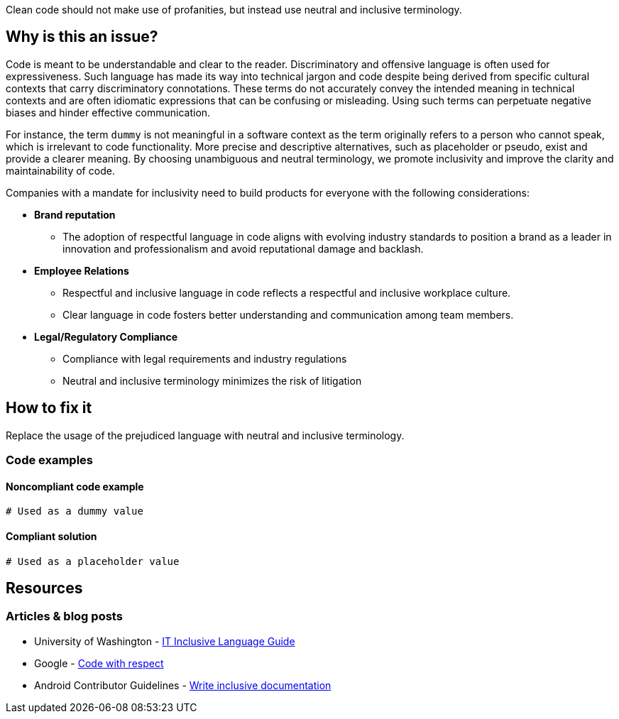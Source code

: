 Clean code should not make use of profanities, but instead use neutral and inclusive terminology.

== Why is this an issue?

Code is meant to be understandable and clear to the reader.
Discriminatory and offensive language is often used for expressiveness.
Such language has made its way into technical jargon and code despite being derived
from specific cultural contexts that carry discriminatory connotations.
These terms do not accurately convey the intended meaning in technical contexts
and are often idiomatic expressions that can be confusing or misleading.
Using such terms can perpetuate negative biases and hinder effective communication.

For instance, the term `dummy` is not meaningful in a software context as the term
originally refers to a person who cannot speak, which is irrelevant to code functionality.
More precise and descriptive alternatives, such as placeholder or pseudo,
exist and provide a clearer meaning. By choosing unambiguous and neutral terminology,
we promote inclusivity and improve the clarity and maintainability of code.

Companies with a mandate for inclusivity need to build products for everyone with
the following considerations:

* *Brand reputation*
** The adoption of respectful language in code aligns with evolving industry standards to
position a brand as a leader in innovation and professionalism and avoid reputational damage and backlash.

* *Employee Relations*
** Respectful and inclusive language in code reflects a respectful and inclusive workplace culture.
** Clear language in code fosters better understanding and communication among team members.

* *Legal/Regulatory Compliance*
** Compliance with legal requirements and industry regulations
** Neutral and inclusive terminology minimizes the risk of litigation

== How to fix it

Replace the usage of the prejudiced language with neutral and inclusive terminology.

=== Code examples

==== Noncompliant code example

[source,text,diff-id=1,diff-type=noncompliant]
----
# Used as a dummy value
----

==== Compliant solution

[source,text,diff-id=1,diff-type=compliant]
----
# Used as a placeholder value
----


== Resources
=== Articles & blog posts

* University of Washington - https://itconnect.uw.edu/guides-by-topic/identity-diversity-inclusion/inclusive-language-guide/[IT Inclusive Language Guide]
* Google - https://source.android.com/docs/setup/contribute/respectful-code[Code with respect]
* Android Contributor Guidelines - https://developers.google.com/style/inclusive-documentation[Write inclusive documentation]

ifdef::env-github,rspecator-view[]

'''
== Implementation Specification
(visible only on this page)

=== Message

Remove the usage of this loaded language and replace it with neutral and inclusive terminology.

=== Highlighting

Highlight the usage of the loaded language.

'''
== Comments And Links
(visible only on this page)

endif::env-github,rspecator-view[]
